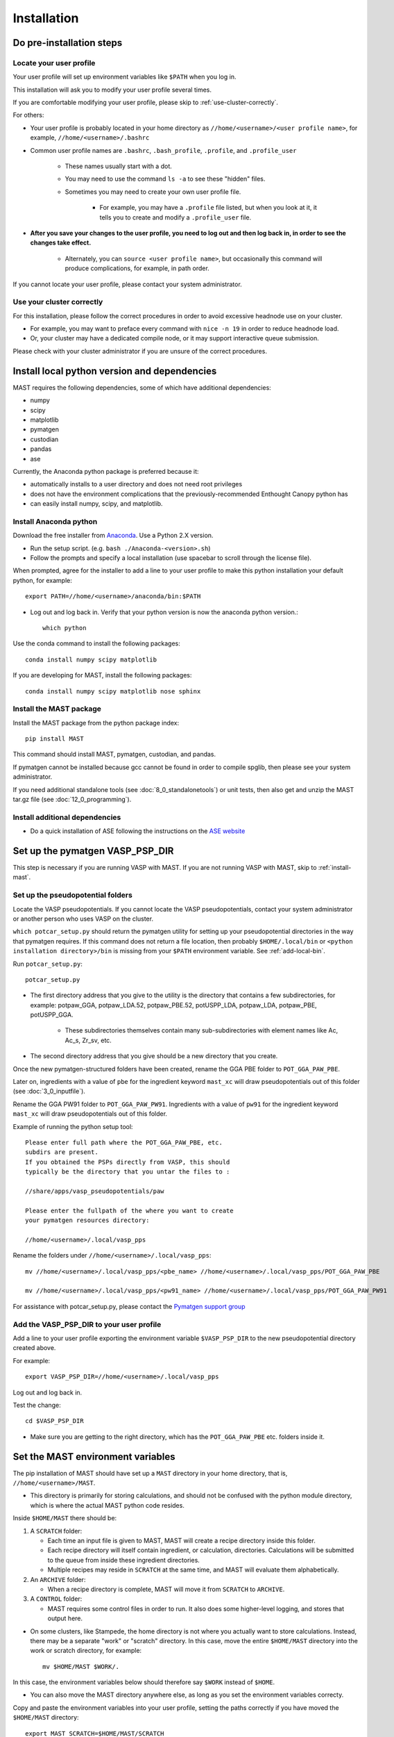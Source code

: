 #############
Installation
#############
 
=================================
Do pre-installation steps
=================================

-----------------------------
Locate your user profile
-----------------------------

Your user profile will set up environment variables like ``$PATH`` when you log in.

This installation will ask you to modify your user profile several times.

If you are comfortable modifying your user profile, please skip to :ref:`use-cluster-correctly`.

For others: 

*  Your user profile is probably located in your home directory as ``//home/<username>/<user profile name>``, for example, ``//home/<username>/.bashrc``

*  Common user profile names are ``.bashrc``, ``.bash_profile``, ``.profile``, and ``.profile_user``

    *  These names usually start with a dot. 
    
    *  You may need to use the command ``ls -a`` to see these "hidden" files.

    *  Sometimes you may need to create your own user profile file. 
    
        *  For example, you may have a ``.profile`` file listed, but when you look at it, it tells you to create and modify a ``.profile_user`` file.

*  **After you save your changes to the user profile, you need to log out and then log back in, in order to see the changes take effect.**

    *  Alternately, you can ``source <user profile name>``, but occasionally this command will produce complications, for example, in path order.

If you cannot locate your user profile, please contact your system administrator.

.. _use-cluster-correctly:

------------------------------
Use your cluster correctly
------------------------------
For this installation, please follow the correct procedures in order to avoid excessive headnode use on your cluster.

*  For example, you may want to preface every command with ``nice -n 19`` in order to reduce headnode load. 

*  Or, your cluster may have a dedicated compile node, or it may support interactive queue submission.

Please check with your cluster administrator if you are unsure of the correct procedures.

================================================
Install local python version and dependencies
================================================

MAST requires the following dependencies, some of which have additional dependencies:

*  numpy
*  scipy
*  matplotlib
*  pymatgen
*  custodian
*  pandas
*  ase

Currently, the Anaconda python package is preferred because it:

*  automatically installs to a user directory and does not need root privileges
*  does not have the environment complications that the previously-recommended Enthought Canopy python has
*  can easily install numpy, scipy, and matplotlib.


-------------------------------
Install Anaconda python
-------------------------------

Download the free installer from `Anaconda <https://store.continuum.io/cshop/anaconda/>`_. Use a Python 2.X version.

*  Run the setup script. (e.g. ``bash ./Anaconda-<version>.sh``)

*  Follow the prompts and specify a local installation (use spacebar to scroll through the license file).

When prompted, agree for the installer to add a line to your user profile to make this python installation your default python, for example::

    export PATH=//home/<username>/anaconda/bin:$PATH

*  Log out and log back in. Verify that your python version is now the anaconda python version.::

    which python

Use the conda command to install the following packages::

    conda install numpy scipy matplotlib

If you are developing for MAST, install the following packages::

    conda install numpy scipy matplotlib nose sphinx

--------------------------------------------
Install the MAST package
--------------------------------------------

Install the MAST package from the python package index::

    pip install MAST

This command should install MAST, pymatgen, custodian, and pandas.

If pymatgen cannot be installed because gcc cannot be found in order to compile spglib, then please see your system administrator.

If you need additional standalone tools (see :doc:`8_0_standalonetools`) or unit tests, then also get and unzip the MAST tar.gz file (see :doc:`12_0_programming`).

--------------------------------------------
Install additional dependencies
--------------------------------------------

*  Do a quick installation of ASE following the instructions on the `ASE website <https://wiki.fysik.dtu.dk/ase/download.html>`_ 


.. _vasp-psp-dir:

======================================
Set up the pymatgen VASP_PSP_DIR
======================================
This step is necessary if you are running VASP with MAST. If you are not running VASP with MAST, skip to :ref:`install-mast`.

--------------------------------------
Set up the pseudopotential folders
--------------------------------------

Locate the VASP pseudopotentials. If you cannot locate the VASP pseudopotentials, contact your system administrator or another person who uses VASP on the cluster.

``which potcar_setup.py`` should return the pymatgen utility for setting up your pseudopotential directories in the way that pymatgen requires.
If this command does not return a file location, then probably ``$HOME/.local/bin`` or ``<python installation directory>/bin`` is missing from your ``$PATH`` environment variable. See :ref:`add-local-bin`.

Run ``potcar_setup.py``::

    potcar_setup.py

*  The first directory address that you give to the utility is the directory that contains a few subdirectories, for example: potpaw_GGA, potpaw_LDA.52, potpaw_PBE.52, potUSPP_LDA, potpaw_LDA, potpaw_PBE, potUSPP_GGA. 

    *  These subdirectories themselves contain many sub-subdirectories with element names like Ac, Ac_s, Zr_sv, etc.

*  The second directory address that you give should be a new directory that you create.

Once the new pymatgen-structured folders have been created, rename the GGA PBE folder to ``POT_GGA_PAW_PBE``.

Later on, ingredients with a value of ``pbe`` for the ingredient keyword ``mast_xc`` will draw pseudopotentials out of this folder (see :doc:`3_0_inputfile`). 

Rename the GGA PW91 folder to ``POT_GGA_PAW_PW91``. Ingredients with a value of ``pw91`` for the ingredient keyword ``mast_xc`` will draw pseudopotentials out of this folder.

Example of running the python setup tool::
        
    Please enter full path where the POT_GGA_PAW_PBE, etc. 
    subdirs are present. 
    If you obtained the PSPs directly from VASP, this should 
    typically be the directory that you untar the files to : 
    
    //share/apps/vasp_pseudopotentials/paw
    
    Please enter the fullpath of the where you want to create 
    your pymatgen resources directory:

    //home/<username>/.local/vasp_pps

Rename the folders under ``//home/<username>/.local/vasp_pps``::

    mv //home/<username>/.local/vasp_pps/<pbe_name> //home/<username>/.local/vasp_pps/POT_GGA_PAW_PBE

    mv //home/<username>/.local/vasp_pps/<pw91_name> //home/<username>/.local/vasp_pps/POT_GGA_PAW_PW91

For assistance with potcar_setup.py, please contact the
`Pymatgen support group <https://groups.google.com/forum/#!forum/pymatgen>`_

---------------------------------------------
Add the VASP_PSP_DIR to your user profile
---------------------------------------------
Add a line to your user profile exporting the environment variable ``$VASP_PSP_DIR`` to the new pseudopotential directory created above.

For example::

    export VASP_PSP_DIR=//home/<username>/.local/vasp_pps

Log out and log back in.

Test the change::
    
    cd $VASP_PSP_DIR

*  Make sure you are getting to the right directory, which has the ``POT_GGA_PAW_PBE`` etc. folders inside it.



.. _mast-setup:

======================================
Set the MAST environment variables
======================================

The pip installation of MAST should have set up a ``MAST`` directory in your home directory, that is, ``//home/<username>/MAST``.

*  This directory is primarily for storing calculations, and should not be confused with the python module directory, which is where the actual MAST python code resides.

Inside ``$HOME/MAST`` there should be:

#.  A ``SCRATCH`` folder:

    *  Each time an input file is given to MAST, MAST will create a recipe directory inside this folder. 
    
    *  Each recipe directory will itself contain ingredient, or calculation, directories. Calculations will be submitted to the queue from inside these ingredient directories. 

    *  Multiple recipes may reside in ``SCRATCH`` at the same time, and MAST will evaluate them alphabetically.

#.  An ``ARCHIVE`` folder: 

    *  When a recipe directory is complete, MAST will move it from ``SCRATCH`` to ``ARCHIVE``.

#.  A ``CONTROL`` folder: 

    *  MAST requires some control files in order to run. It also does some higher-level logging, and stores that output here.

*  On some clusters, like Stampede, the home directory is not where you actually want to store calculations. Instead, there may be a separate "work" or "scratch" directory. In this case, move the entire ``$HOME/MAST`` directory into the work or scratch directory, for example::

    mv $HOME/MAST $WORK/.

In this case, the environment variables below should therefore say ``$WORK`` instead of ``$HOME``.

*  You can also move the MAST directory anywhere else, as long as you set the environment variables correcty.

Copy and paste the environment variables into your user profile, setting the paths correctly if you have moved the ``$HOME/MAST`` directory::

    export MAST_SCRATCH=$HOME/MAST/SCRATCH
    export MAST_ARCHIVE=$HOME/MAST/ARCHIVE
    export MAST_CONTROL=$HOME/MAST/CONTROL
    export MAST_PLATFORM=<platform_name>

For platform_name, choose from one of the following::
    
    aci
    bardeen
    dlx
    korczak
    no_queue_system
    pbs_generic
    sge_generic
    slurm_generic
    stampede
    turnbull

For example::

    export MAST_PLATFORM=stampede

*  If your platform is available by name (not _generic), then:

    *  Add the four environment variable lines to your user profile as above.
    
    *  Log out and log back in.

    *  Go to :ref:`additional-setup`.

*  If your platform is not matched exactly, or you would choose one of the generic choices:

    *  Set the three other environment variables (MAST_SCRATCH, MAST_ARCHIVE, and MAST_CONTROL) in your user profile.
    
    *  Log out and log back in.
    
    *  Go to :ref:`make-custom-platform`.

.. _make-custom-platform:

---------------------------------------
Make a custom platform, if necessary
---------------------------------------

Run the following command. It should produce some errors, but ignore those and just see where MAST is installed::

    mast -i none

For example, output may be::

    ------------------------------------------------------
    Welcome to the MAterials Simulation Toolkit (MAST)
    Version: 1.1.5
    Installed in: .local/lib/python2.7/site-packages/MAST
    ------------------------------------------------------

and then some errors.

Go to the "installed in" directory, and then::

    cd submit/platforms

Identify the closest-matching directory to your actual platform (for example, if you have an SGE platform, this directory would be sge_generic)

Copy this directory into a new directory inside the ``platforms`` folder, for example::

    cp -r sge_generic my_custom_sge

Then, inside your new folder, like ``my_custom_sge``, modify each of the following files as necessary for your platform::

    submit_template.sh
    mastmon_submit.sh
    queue_commands.py

Explanations for each file are given in the following sections. Modify and test each file in your new custom platform folder.

Then, in your user profile, use your new custom folder for the platform name of ``$MAST_PLATFORM``::

    export MAST_PLATFORM=my_custom_sge

Log out and log back in.

^^^^^^^^^^^^^^^^^^^^^^^^
submit_template.sh
^^^^^^^^^^^^^^^^^^^^^^^^

``submit_template.sh`` is the generic submission template from which ingredient submission templates will be created.

*  MAST will replace anything inside question marks, for example ``?mast_ppn?`` with the value of the appropriate keyword.

The following keywords may be used; see :doc:`Input File <3_0_inputfile>` for more information on each keyword.

* mast_processors
* mast_ppn
* mast_nodes
* mast_queue
* mast_exec
* mast_walltime
* mast_memory
* mast_name (the ingredient name)

Examine the template carefully, as an error here will prevent your ingredients from running successfully on the queue.

*  The provided template should be a good match for its platform.

    *  Otherwise, you can take one of your normal submission templates and substitute in ``?mast_xxx?`` fields where appropriate.

*  Or, vice versa, you can take the provided template, replace the ``?mast_xxx?`` fields with some reasonable values, and see if filled-in submission template will run a job if submitted normally using ``qsub``, ``sbatch``, etc.

^^^^^^^^^^^^^^^^^^^^^^^^
mastmon_submit.sh
^^^^^^^^^^^^^^^^^^^^^^^^

``mastmon_submit.sh`` is the submission template that will submit the MAST Monitor to the queue every time ``mast`` is called.

The MAST Monitor will check the completion status of every recipe and ingredient in the ``$MAST_SCRATCH`` folder.

*  If you have a recipe you would like to skip temporarily, manually put a file named ``MAST_SKIP`` inside that recipe's folder in ``$MAST_SCRATCH``. ``MAST_SKIP`` can be an empty file, or it can contain notes; MAST does not check its contents.

*  ``mastmon_submit.sh`` should be set to run on the shortest-wallclock, fastest-turnaround queue available, e.g. a serial queue

The ``mastmon_submit.sh`` script is copied into the ``$MAST_CONTROL`` directory every time you run ``mast``.

If you see that after you type ``mast``, no "mastmon" process appears on the queue, then test the submission script directly::

    cd $MAST_CONTROL
    qsub mastmon_submit.sh (or use sbatch for slurm, etc.)

*  Modify the ``$MAST_CONTROL/mastmon_submit.sh`` file until it the "mastmon" process successfully runs on the queue.

*  Copy your changes into the ``<MAST installation directory>/submit/platforms/<platform>/mastmon_submit.sh`` file so that your changes will be reflected the next time that you run MAST.

^^^^^^^^^^^^^^^^^^^^^^^^^^
queue_commands.py
^^^^^^^^^^^^^^^^^^^^^^^^^^

These queue commands will be used to submit ingredients to the queue and retrieve the job IDs and statuses of ingredients on the queue.

*  For a custom platform, modify the ``<MAST installation directory>/submit/platforms/<your custom platform>/queue_commands.py`` file.

*  Do not modify the ``<MAST installation directory/submit/queue_commands.py`` file.

Modify the following python functions as necessary:

*  ``queue_submission_command``: 

    *  This function should return the correct queue submission command, 
    
    *  For example, this function should return ``qsub`` on PBS/Torque, or ``sbatch`` on slurm.

*  ``extract_submitted_jobid``:

    *  This function should parse the job ID, given the text that returns to screen when you submit a job.
    
    *  For example, it should return ``456789`` as the jobid for the following job submission and resulting screen text::

        login2.mycluster$ sbatch submit.sh 
        -----------------------------------------------------------------
                  Welcome to the Supercomputer              
        -----------------------------------------------------------------
        --> Verifying valid submit host (login2)...OK
        --> Verifying valid jobname...OK
        --> Enforcing max jobs per user...OK
        --> Verifying job request is within current queue limits...OK
        Submitted batch job 456789

    *  On a different cluster, it would return ``456789`` as the jobid for the following submission and resulting screen text::

        [user1@mycluster test_job]$ qsub submit.sh
        456789.mycluster.abcd.univ.edu

*  ``queue_snap_command``:

    *  This function should show a summary of your current submitted jobs, which we call the ``queue_snapshot``.

    *  For example, the queue snapshot command should return something like the following (platform-dependent)::
    
        JOBID   PARTITION     NAME     USER ST       TIME  NODES NODELIST(REASON)
        456789      normal test1 user1 PD       0:00      4 (Resources)
        456788      normal test2 user1 PD       0:00      1 (Resources)
        456774      normal test3 user1  R    6:14:53      1 c123-124
        456775      normal test4 user1  R    6:15:34      1 c125-126

*  ``queue_status_from_text``:

    *  This function should return the status of a specific job, based on the job number.

    *  For example, job 456789 in the queue snapshot above, with status "PD" should correspond to a "Q" status (queued status) for MAST.

    *  Job 456775 in the queue snapshot above, with status "R", should correspond to an "R" status (running status) for MAST.

*  ``get_approx_job_error_file``:

    *  This function should return the name of the job error file.

    *  The name of this file will depend on what is specified in ``submit_template.sh`` and is usually something like ``slurm.<jobnumber>`` or ``<jobname>.e<jobnumber>``

.. _additional-setup:

================================
Additional setup
================================

You may need to do any or all of the following:

* Identify the correct ``mast_exec`` call for your system.

    *  For example, suppose you run VASP like this::

        //opt/mpiexec/bin/mpiexec //share/apps/bin/vasp5.2_par_opt1

    *  Then, in your input files, the ``mast_exec`` keyword would be specified like this::

        mast_exec //opt/mpiexec/bin/mpiexec //share/apps/bin/vasp5.2_par_opt1

*  Add additional lines to your user profile which allow you to run VASP, including any modules that need to be imported, additions to your library path, unlimiting the stack size, and so on.

*  Modify your text editor settings so that tabs become four spaces (or so that you have such an option readily available). This setting is very important to ensure that MAST can read the input file, especially the recipe section of the input file.

    *  If you use VIM (``vi``), add the following lines to your ``~/.vimrc`` file::
    
        " VIM settings for python in a group below:
        set tabstop=4
        set shiftwidth=4
        set smarttab
        set expandtab
        set softtabstop=4
        set autoindent

Once you have completed any additional setup and have identified what ``mast_exec`` should be, go to :doc:`17_0_testmast`.

